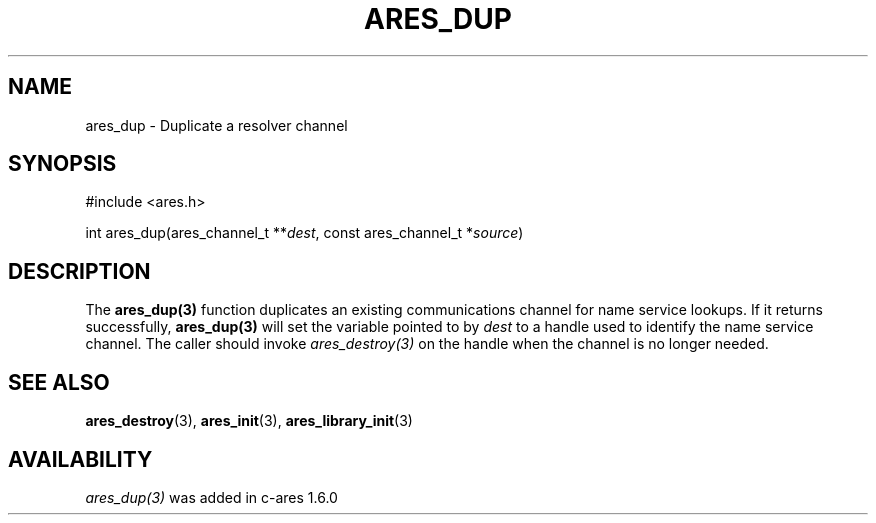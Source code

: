 .\"
.\" Copyright (C) 2004-2009 by Daniel Stenberg
.\" SPDX-License-Identifier: MIT
.\"
.TH ARES_DUP 3 "26 May 2009"
.SH NAME
ares_dup \- Duplicate a resolver channel
.SH SYNOPSIS
.nf
#include <ares.h>

int ares_dup(ares_channel_t **\fIdest\fP, const ares_channel_t *\fIsource\fP)
.fi
.SH DESCRIPTION
The \fBares_dup(3)\fP function duplicates an existing communications channel
for name service lookups.  If it returns successfully, \fBares_dup(3)\fP will
set the variable pointed to by \fIdest\fP to a handle used to identify the
name service channel.  The caller should invoke \fIares_destroy(3)\fP on the
handle when the channel is no longer needed.
.SH SEE ALSO
.BR ares_destroy (3),
.BR ares_init (3),
.BR ares_library_init (3)
.SH AVAILABILITY
\fIares_dup(3)\fP was added in c-ares 1.6.0
